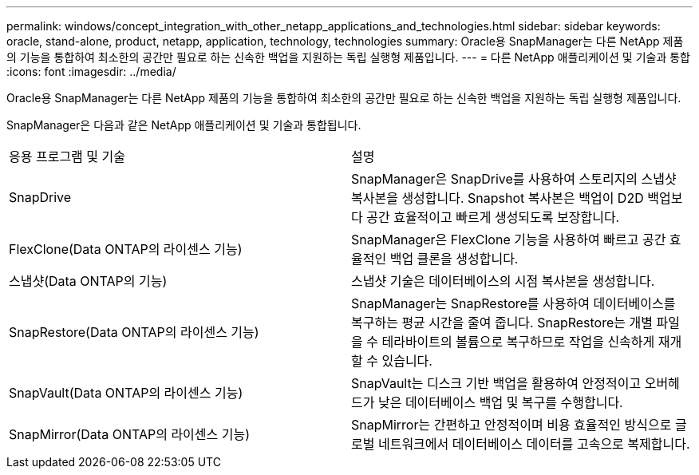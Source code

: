 ---
permalink: windows/concept_integration_with_other_netapp_applications_and_technologies.html 
sidebar: sidebar 
keywords: oracle, stand-alone, product, netapp, application, technology, technologies 
summary: Oracle용 SnapManager는 다른 NetApp 제품의 기능을 통합하여 최소한의 공간만 필요로 하는 신속한 백업을 지원하는 독립 실행형 제품입니다. 
---
= 다른 NetApp 애플리케이션 및 기술과 통합
:icons: font
:imagesdir: ../media/


[role="lead"]
Oracle용 SnapManager는 다른 NetApp 제품의 기능을 통합하여 최소한의 공간만 필요로 하는 신속한 백업을 지원하는 독립 실행형 제품입니다.

SnapManager은 다음과 같은 NetApp 애플리케이션 및 기술과 통합됩니다.

|===


| 응용 프로그램 및 기술 | 설명 


 a| 
SnapDrive
 a| 
SnapManager은 SnapDrive를 사용하여 스토리지의 스냅샷 복사본을 생성합니다. Snapshot 복사본은 백업이 D2D 백업보다 공간 효율적이고 빠르게 생성되도록 보장합니다.



 a| 
FlexClone(Data ONTAP의 라이센스 기능)
 a| 
SnapManager은 FlexClone 기능을 사용하여 빠르고 공간 효율적인 백업 클론을 생성합니다.



 a| 
스냅샷(Data ONTAP의 기능)
 a| 
스냅샷 기술은 데이터베이스의 시점 복사본을 생성합니다.



 a| 
SnapRestore(Data ONTAP의 라이센스 기능)
 a| 
SnapManager는 SnapRestore를 사용하여 데이터베이스를 복구하는 평균 시간을 줄여 줍니다. SnapRestore는 개별 파일을 수 테라바이트의 볼륨으로 복구하므로 작업을 신속하게 재개할 수 있습니다.



 a| 
SnapVault(Data ONTAP의 라이센스 기능)
 a| 
SnapVault는 디스크 기반 백업을 활용하여 안정적이고 오버헤드가 낮은 데이터베이스 백업 및 복구를 수행합니다.



 a| 
SnapMirror(Data ONTAP의 라이센스 기능)
 a| 
SnapMirror는 간편하고 안정적이며 비용 효율적인 방식으로 글로벌 네트워크에서 데이터베이스 데이터를 고속으로 복제합니다.

|===